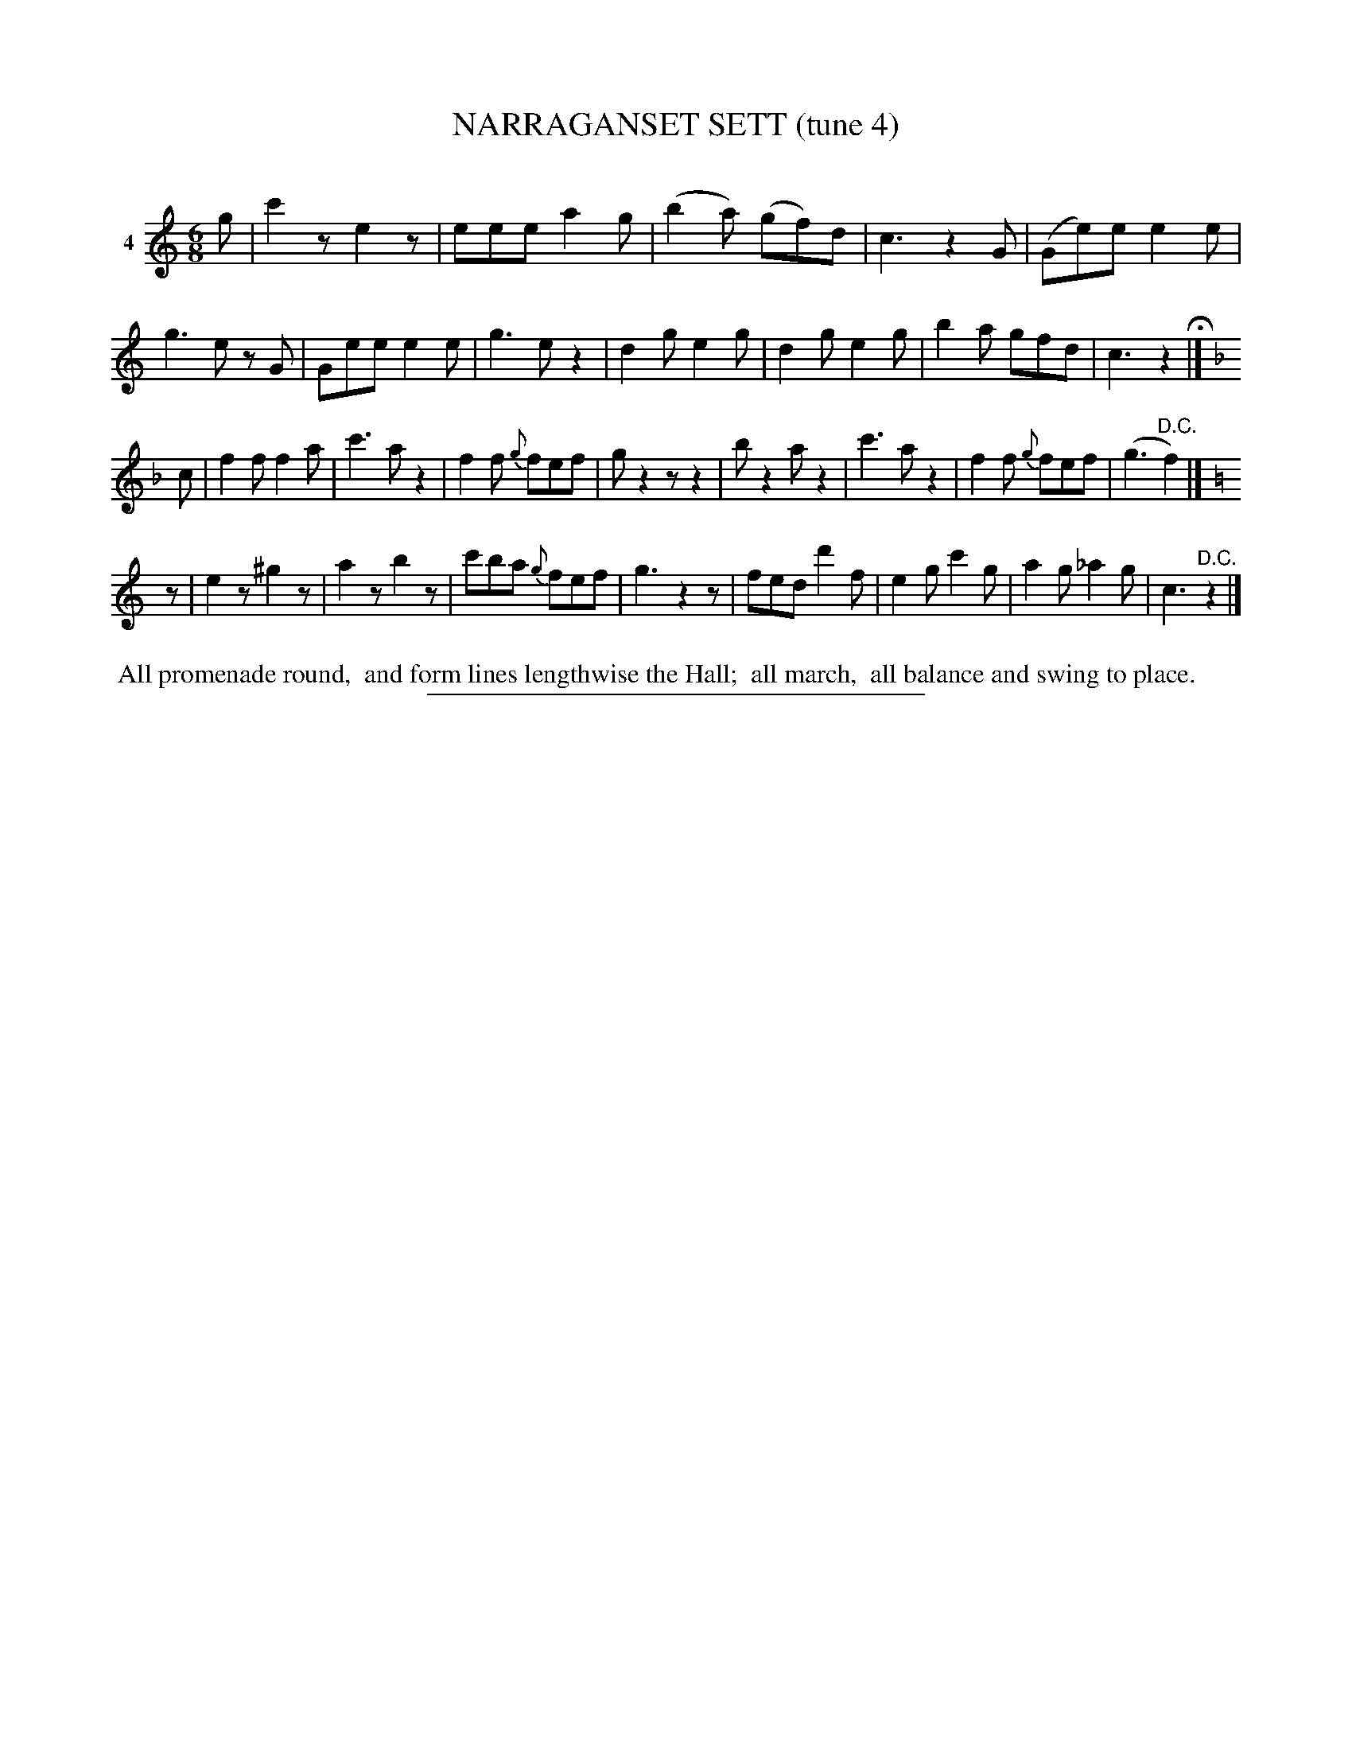 X: 21251
T: NARRAGANSET SETT (tune 4)
C:
%R: jig
B: Elias Howe "The Musician's Companion" 1843 p.125 #1
S: http://imslp.org/wiki/The_Musician's_Companion_(Howe,_Elias)
Z: 2015 John Chambers <jc:trillian.mit.edu>
M: 6/8
L: 1/8
K: C
% - - - - - - - - - - - - - - - - - - - - - - - - - - - - -
V: 1 name="4"
g |\
c'2z e2z | eee a2g | (b2a) (gf)d | c3 z2G |\
(Ge)e e2e | g3 ez G | Gee e2e | g3 ez2 |\
d2g e2g | d2g e2g | b2a gfd | c3 z2 H|]
K:F
c |\
f2f f2a | c'3 az2 | f2f {g}fef | gz2 zz2 |\
bz2 az2 | c'3 az2 | f2f {g}fef | (g3 "^D.C."f2) |]
K: C
z |\
e2z ^g2z | a2z b2z | c'ba {g}fef | g3 z2z |\
fed d'2f | e2g c'2g | a2g _a2g | c3 "^D.C."z2 |]
% - - - - - - - - - - Dance description - - - - - - - - - -
%%begintext align
%% All promenade round,
%% and form lines lengthwise the Hall;
%% all march,
%% all balance and swing to place.
%%endtext
% - - - - - - - - - - - - - - - - - - - - - - - - - - - - -
%%sep 1 1 300
